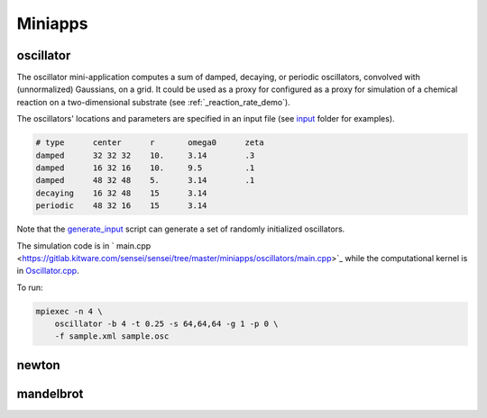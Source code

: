 ********
Miniapps
********

oscillator
----------

The oscillator mini-application computes a sum of damped, decaying, or periodic oscillators, convolved with (unnormalized) Gaussians, on a grid. It could be used as a proxy for configured as a proxy for
simulation of a chemical reaction on a two-dimensional substrate (see :ref:`_reaction_rate_demo`).

+-----------------------------+----------------------------------------------------+
| option                      | description                                        |
+-----------------------------+----------------------------------------------------+
|  -b, --blocks INT           | Number of blocks to use [default: 1].              |
+-----------------------------+----------------------------------------------------+
|  -s, --shape POINT          | Number of cells in the domain [default: 64 64 64]. |
+-----------------------------+----------------------------------------------------+
|  -e, --bounds FLOAT         | Bounds of the Domain [default: {0,-1,0,-1,0,-1]}.  |
+-----------------------------+----------------------------------------------------+
|  -t, --dt FLOAT             | The time step [default: 0.01].                     |
+-----------------------------+----------------------------------------------------+
|  -f, --config STRING        | SENSEI analysis configuration xml (required).      |
+-----------------------------+----------------------------------------------------+
|  -g, --ghost-cells INT      | Number of ghost cells [default: 1].                |
+-----------------------------+----------------------------------------------------+
|  --t-end FLOAT              | Request synchronize after each time step.          |
+-----------------------------+----------------------------------------------------+
|  -j, --jobs INT             | Number of threads [default: 1].                    |
+-----------------------------+----------------------------------------------------+
|  -o, --output STRING        | Prefix for output [default: ""].                   |
+-----------------------------+----------------------------------------------------+
|  -p, --particles INT        | Number of particles [default: 0].                  |
+-----------------------------+----------------------------------------------------+
|  -v, --v-scale FLOAT        | Gradient to Velocity scale factor [default: 50].   |
+-----------------------------+----------------------------------------------------+
|  -r, --seed INT             | Random seed [default: 1].                    |
+-----------------------------+----------------------------------------------------+
|  --sync                     | The end time [default: 10].                        |
+-----------------------------+----------------------------------------------------+
|  -h, --help                 | Show help.                                         |
+-----------------------------+----------------------------------------------------+

The oscillators' locations and parameters are specified in an input file (see `input <https://gitlab.kitware.com/sensei/sensei/tree/master/miniapps/oscillators/inputs>`_ folder for examples). 

.. code-block::

   # type      center      r       omega0      zeta
   damped      32 32 32    10.     3.14        .3
   damped      16 32 16    10.     9.5         .1
   damped      48 32 48    5.      3.14        .1
   decaying    16 32 48    15      3.14
   periodic    48 32 16    15      3.14

Note that the `generate_input <https://gitlab.kitware.com/sensei/sensei/tree/master/miniapps/oscillators/inputs/generate_input>`_ script can generate a set of randomly initialized oscillators.

The simulation code is in ` main.cpp <https://gitlab.kitware.com/sensei/sensei/tree/master/miniapps/oscillators/main.cpp>`_ while the computational kernel is in `Oscillator.cpp <https://gitlab.kitware.com/sensei/sensei/tree/master/miniapps/oscillators/Oscillator.cpp>`_.

To run:

.. code-block::

   mpiexec -n 4 \
       oscillator -b 4 -t 0.25 -s 64,64,64 -g 1 -p 0 \
       -f sample.xml sample.osc

newton
------

mandelbrot
----------
